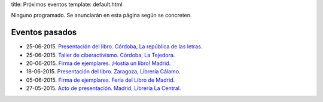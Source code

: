 title: Próximos eventos
template: default.html

Ninguno programado. Se anunciarán en esta página según se concreten.

Eventos pasados
---------------

* 25-06-2015. `Presentación del libro. Córdoba, La república de las letras`_.
* 25-06-2015. `Taller de ciberactivismo. Córdoba, La Tejedora`_.
* 20-06-2015. `Firma de ejemplares. ¡Hostia un libro! Madrid`_.
* 18-06-2015. `Presentación del libro. Zaragoza, Librería Cálamo`_.
* 05-06-2015. `Firma de ejemplares. Feria del Libro de Madrid`_.
* 27-05-2015. `Acto de presentación. Madrid, Librería La Central`_.

.. _Presentación del libro. Córdoba, La república de las letras: /2015/06/presentacion-cordoba.html
.. _Taller de ciberactivismo. Córdoba, La Tejedora: /2015/06/taller-cordoba.html
.. _Firma de ejemplares. ¡Hostia un libro! Madrid: /2015/06/firma-hostia-un-libro.html
.. _Presentación del libro. Zaragoza, Librería Cálamo: /2015/06/presentacion-zaragoza.html
.. _Firma de ejemplares. Feria del Libro de Madrid: /2015/06/firma-feria-libro-madrid.html
.. _Acto de presentación. Madrid, Librería La Central: /2015/05/acto-de-presentacion.html
